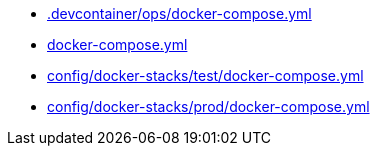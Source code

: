 * xref:AUTO-GENERATED:-devcontainer/ops/docker-compose-yml.adoc[.devcontainer/ops/docker-compose.yml]
* xref:AUTO-GENERATED:docker-compose-yml.adoc[docker-compose.yml]
* xref:AUTO-GENERATED:config/docker-stacks/test/docker-compose-yml.adoc[config/docker-stacks/test/docker-compose.yml]
* xref:AUTO-GENERATED:config/docker-stacks/prod/docker-compose-yml.adoc[config/docker-stacks/prod/docker-compose.yml]
